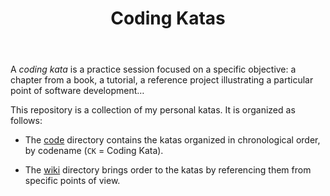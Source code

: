 #+TITLE: Coding Katas

A /coding kata/ is a practice session focused on a specific objective:
a chapter from a book, a tutorial, a reference project illustrating a
particular point of software development...

This repository is a collection of my personal katas. It is organized
as follows:

- The [[file:code/][code]] directory contains the katas organized in chronological
  order, by codename (=CK= = Coding Kata).

- The [[file:wiki/][wiki]] directory brings order to the katas by referencing them
  from specific points of view.
